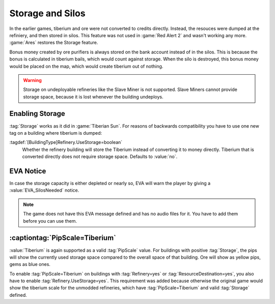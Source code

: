 Storage and Silos
`````````````````

In the earlier games, tiberium and ore were not converted to credits directly.
Instead, the resouces were dumped at the refiniery, and then stored in silos.
This feature was not used in :game:`Red Alert 2` and wasn't working any more.
:game:`Ares` restores the Storage feature.

Bonus money created by ore purifiers is always stored on the bank account
instead of in the silos. This is because the bonus is calculated in tiberium
bails, which would count against storage. When the silo is destroyed, this bonus
money would be placed on the map, which would create tiberium out of nothing.

.. warning:: Storage on undeployable refineries like the Slave Miner is not
  supported. Slave Miners cannot provide storage space, because it is lost
  whenever the building undeploys.

.. index: Refineries; Storage logic has been restored.

.. versionadded:: 0.5


Enabling Storage
----------------

:tag:`Storage` works as it did in :game:`Tiberian Sun`. For reasons of backwards
compatibility you have to use one new tag on a building where tiberium is
dumped:

:tagdef:`[BuildingType]Refinery.UseStorage=boolean`
  Whether the refinery building will store the Tiberium instead of converting it
  to money directly. Tiberium that is converted directly does not require
  storage space. Defaults to :value:`no`.


EVA Notice
----------

In case the storage capacity is either depleted or nearly so, EVA will warn the
player by giving a :value:`EVA_SilosNeeded` notice.

.. note:: The game does not have this EVA message defined and has no audio files
  for it. You have to add them before you can use them.


:captiontag:`PipScale=Tiberium`
-------------------------------

:value:`Tiberium` is again supported as a valid :tag:`PipScale` value. For
buildings with positive :tag:`Storage`, the pips will show the currently used
storage space compared to the overall space of that building. Ore will show as
yellow pips, gems as blue ones.

To enable :tag:`PipScale=Tiberium` on buildings with :tag:`Refinery=yes` or
:tag:`ResourceDestination=yes`, you also have to enable
:tag:`Refinery.UseStorage=yes`. This requirement was added because otherwise the
original game would show the tiberium scale for the unmodded refineries, which
have :tag:`PipScale=Tiberium` and valid :tag:`Storage` defined.

.. index: Pips; PipScale=Tiberium

.. versionadded:: 0.5
